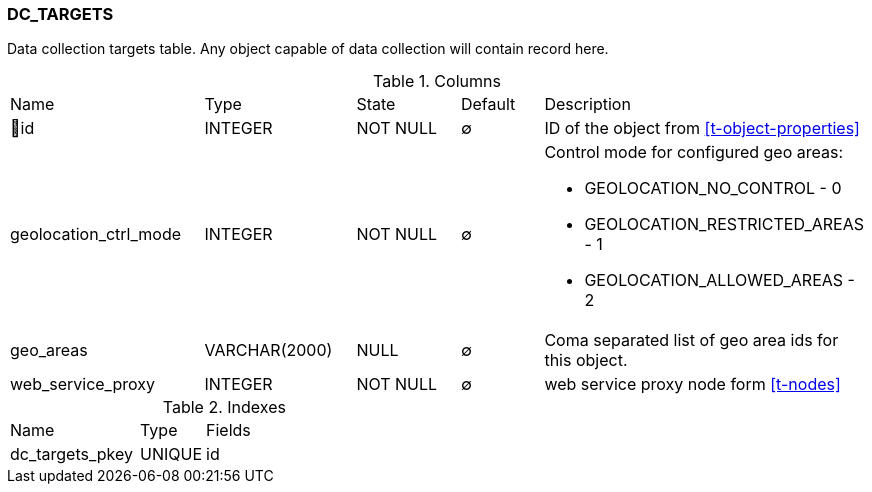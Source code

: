[[t-dc-targets]]
=== DC_TARGETS

Data collection targets table. Any object capable of data collection will contain record here. 

.Columns
[cols="23,18,13,10,36a"]
|===
|Name|Type|State|Default|Description
|🔑id
|INTEGER
|NOT NULL
|∅
|ID of the object from <<t-object-properties>>

|geolocation_ctrl_mode
|INTEGER
|NOT NULL
|∅
|Control mode for configured geo areas:

* GEOLOCATION_NO_CONTROL - 0
* GEOLOCATION_RESTRICTED_AREAS - 1
* GEOLOCATION_ALLOWED_AREAS - 2

|geo_areas
|VARCHAR(2000)
|NULL
|∅
|Coma separated list of geo area ids for this object. 

|web_service_proxy
|INTEGER
|NOT NULL
|∅
|web service proxy node form <<t-nodes>>
|===

.Indexes
[cols="30,15,55a"]
|===
|Name|Type|Fields
|dc_targets_pkey
|UNIQUE
|id

|===
